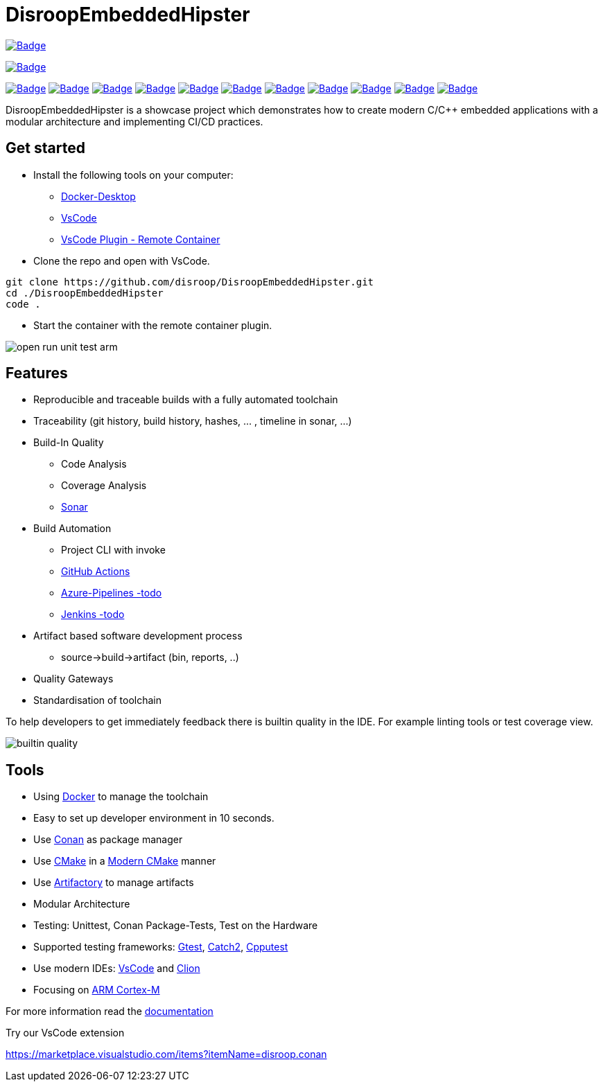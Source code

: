 = DisroopEmbeddedHipster

:url-ci: https://github.com/disroop/DisroopEmbeddedHipster/actions/workflows/ci.yml
image::https://github.com/disroop/DisroopEmbeddedHipster/actions/workflows/ci.yml/badge.svg[Badge,link={url-ci}]

image:https://bestpractices.coreinfrastructure.org/projects/5035/badge[Badge,link=https://bestpractices.coreinfrastructure.org/projects/5035]


:uri-sonar: https://sonarcloud.io/dashboard?id=disroop_DisroopEmbeddedHipster
image:https://sonarcloud.io/api/project_badges/measure?project=disroop_DisroopEmbeddedHipster&metric=bugs[Badge,link={uri-sonar}]
image:https://sonarcloud.io/api/project_badges/measure?project=disroop_DisroopEmbeddedHipster&metric=code_smells[Badge,link={uri-sonar}]
image:https://sonarcloud.io/api/project_badges/measure?project=disroop_DisroopEmbeddedHipster&metric=coverage[Badge,link={uri-sonar}]
image:https://sonarcloud.io/api/project_badges/measure?project=disroop_DisroopEmbeddedHipster&metric=duplicated_lines_density[Badge,link={uri-sonar}]
image:https://sonarcloud.io/api/project_badges/measure?project=disroop_DisroopEmbeddedHipster&metric=ncloc[Badge,link={uri-sonar}]
image:https://sonarcloud.io/api/project_badges/measure?project=disroop_DisroopEmbeddedHipster&metric=sqale_rating[Badge,link={uri-sonar}]
image:https://sonarcloud.io/api/project_badges/measure?project=disroop_DisroopEmbeddedHipster&metric=alert_status[Badge,link={uri-sonar}]
image:https://sonarcloud.io/api/project_badges/measure?project=disroop_DisroopEmbeddedHipster&metric=reliability_rating[Badge,link={uri-sonar}]
image:https://sonarcloud.io/api/project_badges/measure?project=disroop_DisroopEmbeddedHipster&metric=security_rating[Badge,link={uri-sonar}]
image:https://sonarcloud.io/api/project_badges/measure?project=disroop_DisroopEmbeddedHipster&metric=sqale_index[Badge,link={uri-sonar}]
image:https://sonarcloud.io/api/project_badges/measure?project=disroop_DisroopEmbeddedHipster&metric=vulnerabilities[Badge,link={uri-sonar}]

DisroopEmbeddedHipster is a showcase project which demonstrates how to create modern C/C++ embedded applications with a modular architecture and implementing CI/CD practices.


== Get started
- Install the following tools on your computer:

* https://www.docker.com/products/docker-desktop[Docker-Desktop]

* https://code.visualstudio.com[VsCode]

* https://marketplace.visualstudio.com/items?itemName=ms-vscode-remote.remote-containers[VsCode Plugin - Remote Container]

- Clone the repo and open with VsCode.

[source,console]
----
git clone https://github.com/disroop/DisroopEmbeddedHipster.git
cd ./DisroopEmbeddedHipster
code .
----
- Start the container with the remote container plugin.

image::doc/open_run_unit_test_arm.gif[]

== Features
* Reproducible and traceable builds with a fully automated toolchain
* Traceability (git history, build history, hashes, ... , timeline in sonar, ...)
* Build-In Quality
** Code Analysis
** Coverage Analysis
** https://sonarcloud.io/organizations/disroop/projects?search=hipster[Sonar]
* Build Automation
** Project CLI with invoke
** https://github.com/disroop/DisroopEmbeddedHipster/actions[GitHub Actions]
** https://azure.microsoft.com/de-de/services/devops/pipelines/[Azure-Pipelines -todo]
** https://www.jenkins.io/[Jenkins -todo]
* Artifact based software development process
** source->build->artifact (bin, reports, ..)
* Quality Gateways
* Standardisation of toolchain

// können wir das ins doc.adoc verschieben?
To help developers to get immediately feedback there is builtin quality in the IDE. For example linting tools or test coverage view.

image::doc/builtin_quality.gif[]

== Tools
* Using https://hub.docker.com/u/disroop[Docker] to manage the toolchain
* Easy to set up developer environment in 10 seconds.
* Use https://docs.conan.io/en/latest/[Conan] as package manager
* Use https://cmake.org/[CMake] in a https://cliutils.gitlab.io/modern-cmake/[Modern CMake] manner
* Use https://disroop.jfrog.io/[Artifactory] to manage artifacts
* Modular Architecture
* Testing: Unittest, Conan Package-Tests, Test on the Hardware
* Supported testing frameworks: https://github.com/google/googletest[Gtest], https://github.com/catchorg/Catch2[Catch2], http://cpputest.github.io/[Cpputest]
* Use modern IDEs: https://code.visualstudio.com/[VsCode] and https://www.jetbrains.com/de-de/clion/[Clion]
* Focusing on https://en.wikipedia.org/wiki/ARM_Cortex-M[ARM Cortex-M]

For more information read the <<doc/doc.adoc#,documentation>>

Try our VsCode extension

https://marketplace.visualstudio.com/items?itemName=disroop.conan
